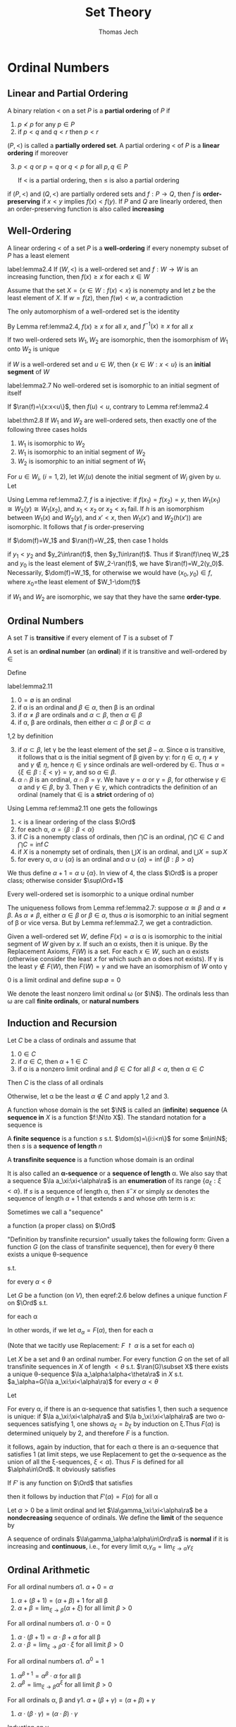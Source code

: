 #+TITLE: Set Theory
#+AUTHOR: Thomas Jech

#+EXPORT_FILE_NAME: ../latex/SetTheory/SetTheory.tex
#+LATEX_HEADER: \graphicspath{{../../books/}}
#+LATEX_HEADER: \input{preamble.tex}
#+LATEX_HEADER: \makeindex

* Ordinal Numbers

** Linear and Partial Ordering
    #+ATTR_LATEX: :options []
    #+BEGIN_definition
    A binary relation < on a set \(P\) is a *partial ordering* of \(P\) if
    1. \(p\not<p\) for any \(p\in P\)
    2. if \(p<q\) and \(q<r\) then \(p<r\)


    \((P,<)\) is called a *partially ordered set*. A partial ordering < of \(P\) is a *linear ordering*
    if moreover
    3. [@3] \(p<q\) or \(p=q\) or \(q<p\) for all \(p,q\in P\)

       If < is a partial ordering, then \(\le\) is also a partial ordering
    #+END_definition

    if \((P,<)\) and \((Q,<)\) are partially ordered sets and \(f:P\to Q\), then \(f\) is
    *order-preserving* if \(x<y\) implies \(f(x)<f(y)\). If \(P\) and \(Q\) are linearly ordered, then
    an order-preserving function is also called *increasing*

** Well-Ordering
    #+ATTR_LATEX: :options []
    #+BEGIN_definition
    A linear ordering < of a set \(P\) is a *well-ordering* if every nonempty subset of \(P\) has a
    least element
    #+END_definition

    #+ATTR_LATEX: :options []
    #+BEGIN_lemma
    label:lemma2.4
    If \((W,<)\) is a well-ordered set and \(f:W\to W\) is an increasing function, then \(f(x)\ge x\)
    for each \(x\in W\)
    #+END_lemma

    #+BEGIN_proof
    Assume that the set \(X=\{x\in W:f(x)<x\}\) is nonempty and let \(z\) be the least element of \(X\).
    If \(w=f(z)\), then \(f(w)<w\), a contradiction
    #+END_proof

    #+ATTR_LATEX: :options []
    #+BEGIN_corollary
    The only automorphism of a well-ordered set is the identity
    #+END_corollary

    #+BEGIN_proof
    By Lemma ref:lemma2.4, \(f(x)\ge x\) for all \(x\), and \(f^{-1}(x)\ge x\) for all \(x\)
    #+END_proof

    #+ATTR_LATEX: :options []
    #+BEGIN_corollary
    If two well-ordered sets \(W_1,W_2\) are isomorphic, then the isomorphism of \(W_1\) onto \(W_2\) is unique
    #+END_corollary

    if \(W\) is a well-ordered set and \(u\in W\), then \(\{x\in W:x<u\}\) is an *initial segment* of \(W\)

    #+ATTR_LATEX: :options []
    #+BEGIN_lemma
    label:lemma2.7
    No well-ordered set is isomorphic to an initial segment of itself
    #+END_lemma

    #+BEGIN_proof
    If \(\ran(f)=\{x:x<u\}\), then \(f(u)<u\), contrary to Lemma ref:lemma2.4
    #+END_proof

    #+ATTR_LATEX: :options []
    #+BEGIN_theorem
    label:thm2.8
    If \(W_1\) and \(W_2\) are well-ordered sets, then exactly one of the following three cases holds
    1. \(W_1\) is isomorphic to \(W_2\)
    2. \(W_1\) is isomorphic to an initial segment of \(W_2\)
    3. \(W_2\) is isomorphic to an initial segment of \(W_1\)
    #+END_theorem

    #+BEGIN_proof
    For \(u\in W_i\), (\(i=1,2\)), let \(W_i(u)\) denote the initial segment of \(W_i\) given by \(u\).
    Let
    \begin{equation*}
    f=\{(x,y)\in W_1\times W_2:W_1(x)\text{ is isomorphic to }W_2(y)\}
    \end{equation*}
    Using Lemma ref:lemma2.7, \(f\) is a injective: if \(f(x_1)=f(x_2)=y\),
    then \(W_1(x_1)\cong W_2(y)\cong W_1(x_2)\), and \(x_1<x_2\) or \(x_2<x_1\) fail. If \(h\) is an isomorphism
    between \(W_1(x)\) and \(W_2(y)\), and \(x'<x\), then \(W_1(x')\) and \(W_2(h(x'))\) are isomorphic.
    It follows that \(f\) is order-preserving

    If \(\dom(f)=W_1\) and \(\ran(f)=W_2\), then case 1 holds

    if \(y_1<y_2\) and \(y_2\in\ran(f)\), then \(y_1\in\ran(f)\). Thus if \(\ran(f)\neq W_2\) and \(y_0\) is the
    least element of \(W_2-\ran(f)\), we have \(\ran(f)=W_2(y_0)\). Necessarily, \(\dom(f)=W_1\), for
    otherwise we would have \((x_0,y_0)\in f\), where \(x_0\)=the least element of \(W_1-\dom(f)\)
    #+END_proof

    if \(W_1\) and \(W_2\) are isomorphic, we say that they have the same *order-type*.

** Ordinal Numbers
    #+ATTR_LATEX: :options []
    #+BEGIN_definition
    A set \(T\) is *transitive* if every element of \(T\) is a subset of \(T\)
    #+END_definition

    #+ATTR_LATEX: :options []
    #+BEGIN_definition
    A set is an *ordinal number* (an *ordinal*) if it is transitive and well-ordered by \(\in\)
    #+END_definition

    Define
    \begin{equation*}
    \alpha<\beta \quad\text{ iff }\quad \alpha\in\beta
    \end{equation*}

    #+ATTR_LATEX: :options []
    #+BEGIN_lemma
    label:lemma2.11
    1. \(0=\emptyset\) is an ordinal
    2. if \alpha is an ordinal and \(\beta\in\alpha\), then \beta is an ordinal
    3. if \(\alpha\neq\beta\) are ordinals and \(\alpha\subset\beta\), then \(\alpha\in\beta\)
    4. if \alpha, \beta are ordinals, then either \(\alpha\subset\beta\) or \(\beta\subset\alpha\)
    #+END_lemma

    #+BEGIN_proof
    1,2 by definition

    3. [@3] if \(\alpha\subset\beta\), let \gamma be the least element of the set \(\beta-\alpha\). Since \alpha is transitive, it
       follows that \alpha is the initial segment of \beta given by \gamma: for \(\eta\in\alpha\), \(\eta\neq\gamma\) and \(\gamma\not\in\eta\),
       hence \(\eta\in\gamma\) since ordinals are well-ordered by \(\in\). Thus \(\alpha=\{\xi\in\beta:\xi<\gamma\}=\gamma\), and
       so \(\alpha\in\beta\).
    4. \(\alpha\cap\beta\) is an ordinal, \(\alpha\cap\beta=\gamma\). We have \(\gamma=\alpha\) or \(\gamma=\beta\), for otherwise \(\gamma\in\alpha\)
       and \(\gamma\in\beta\), by 3. Then \(\gamma\in\gamma\), which contradicts the definition of an ordinal (namely
       that \(\in\) is a *strict* ordering of \alpha)
    #+END_proof

    Using Lemma ref:lemma2.11 one gets the followings
    1. < is a linear ordering of the class \(\Ord\)
    2. for each \alpha, \(\alpha=\{\beta:\beta<\alpha\}\) <<Question1>>
    3. if \(C\) is a nonempty class of ordinals, then \(\bigcap C\) is an ordinal, \(\bigcap C\in C\)
       and \(\bigcap C=\inf C\)
    4. if \(X\) is a nonempty set of ordinals, then \(\bigcup X\) is an ordinal, and \(\bigcup X=\sup X\)
    5. for every \alpha, \(\alpha\cup\{\alpha\}\) is an ordinal and \(\alpha\cup\{\alpha\}=\inf\{\beta:\beta>\alpha\}\)


    We thus define \(\alpha+1=\alpha\cup\{\alpha\}\). In view of 4, the class \(\Ord\) is a proper class; otherwise
    consider \(\sup\Ord+1\)

    #+ATTR_LATEX: :options []
    #+BEGIN_theorem
    Every well-ordered set is isomorphic to a unique ordinal number
    #+END_theorem

    #+BEGIN_proof
    The uniqueness follows from Lemma ref:lemma2.7: suppose \(\alpha\cong\beta\) and \(\alpha\neq\beta\). As \(\alpha\neq\beta\),
    either \(\alpha\in\beta\) or \(\beta\in\alpha\), thus \(\alpha\) is isomorphic to an initial segment of \beta or vice versa.
    But by Lemma ref:lemma2.7,  we get a contradiction.

    Given a well-ordered set \(W\),
    define \(F(x)=\alpha\) is \alpha is isomorphic to the initial segment of \(W\) given by \(x\). If such an
    \alpha exists, then it is unique. By the Replacement Axioms, \(F(W)\) is a set. For each \(x\in W\),
    such an \alpha exists (otherwise consider the least \(x\) for which such an \alpha does not exists). If
    \gamma is the least \(\gamma\not\in F(W)\), then \(F(W)=\gamma\) and we have an isomorphism of \(W\) onto \gamma
    #+END_proof

    0 is a limit ordinal and define \(\sup\emptyset=0\)

    #+ATTR_LATEX: :options [Natural Numbers]
    #+BEGIN_definition
    We denote the least nonzero limit ordinal \omega (or \(\N\)). The ordinals less than \omega are call
    *finite ordinals*, or *natural numbers*
    #+END_definition

** Induction and Recursion
    #+ATTR_LATEX: :options [Transfinite Induction]
    #+BEGIN_theorem
    Let \(C\) be a class of ordinals and assume that
    1. \(0\in C\)
    2. if \(\alpha\in C\), then \(\alpha+1\in C\)
    3. if \alpha is a nonzero limit ordinal and \(\beta\in C\) for all \(\beta<\alpha\), then \(\alpha\in C\)


    Then \(C\) is the class of all ordinals
    #+END_theorem

    #+BEGIN_proof
    Otherwise, let \alpha be the least \(\alpha\not\in C\) and apply 1,2 and 3.
    #+END_proof

    A function whose domain is the set \(\N\) is called an (*infinite*) *sequence* (A *sequence in* \(X\)
    is a function \(f:\N\to X\)). The standard notation for a sequence is
    \begin{equation*}
    \la a_n:n<\omega\ra
    \end{equation*}
    A *finite sequence* is a function \(s\) s.t. \(\dom(s)=\{i:i<n\}\) for some \(n\in\N\); then \(s\) is a
    *sequence  of length* \(n\)

    A *transfinite sequence* is a function whose domain is an ordinal
    \begin{equation*}
    \la a_\xi:\xi<\alpha\ra
    \end{equation*}
    It is also called an *\alpha-sequence* or a *sequence of length* \alpha. We also say that a
    sequence \(\la a_\xi:\xi<\alpha\ra\) is an *enumeration* of its range \(\{a_\xi:\xi<\alpha\}\). If \(s\) is a sequence of
    length \alpha, then \(s^\smallfrown x\) or simply \(sx\) denotes the sequence of length \(\alpha+1\) that
    extends \(s\) and whose \(\alpha\)th term is \(x\):
    \begin{equation*}
    s^\smallfrown x=sx=s\cup\{(\alpha,x)\}
    \end{equation*}
    Sometimes we call a "sequence"
    \begin{equation*}
    \la a_\alpha:\alpha\in\Ord\ra
    \end{equation*}
    a function (a proper class) on \(\Ord\)


    "Definition by transfinite recursion" usually takes the following form: Given a function \(G\)
    (on the class of transfinite sequence), then for every \theta there exists a unique \theta-sequence
    \begin{equation*}
    \la a_\alpha:\alpha<\theta\ra
    \end{equation*}
    s.t.
    \begin{equation*}
    a_\alpha=G(\la a_\xi:\xi<\alpha\ra)
    \end{equation*}
    for every \(\alpha<\theta\)

    #+ATTR_LATEX: :options [Transfinite Recursion]
    #+BEGIN_theorem
    Let \(G\) be a function (on \(V\)), then eqref:2.6 below defines a unique function \(F\)
    on \(\Ord\) s.t.
    \begin{equation*}
    F(\alpha)=G(F\restriction\alpha)
    \end{equation*}
    for each \alpha
    #+END_theorem

    In other words, if we let \(a_\alpha=F(\alpha)\), then for each \alpha
    \begin{equation*}
    a_\alpha=G(\la a_\xi:\xi<\alpha\ra)
    \end{equation*}
    (Note that we tacitly use Replacement: \(F\restriction\alpha\) is a set for each \alpha)

    #+ATTR_LATEX: :options []
    #+BEGIN_corollary
    Let \(X\) be a set and \theta an ordinal number. For every function \(G\) on the set of all
    transfinite sequences in \(X\) of length \(<\theta\) s.t. \(\ran(G)\subset X\) there exists a unique
    \theta-sequence \(\la a_\alpha:\alpha<\theta\ra\) in \(X\) s.t. \(a_\alpha=G(\la a_\xi:\xi<\alpha\ra)\) for every \(\alpha<\theta\)
    #+END_corollary

    #+BEGIN_proof
    Let
    \begin{align}
    \label{2.6}
    F(\alpha)=x\leftrightarrow&\text{ there is a sequence }\la a_\xi:\xi<\alpha\ra\text{ s.t.:}\\
    &1.\; (\forall\xi<\alpha)a_\xi=G(\la a_\eta:\eta<\xi\ra)\nonumber\\
    &2.\; x=G(\la a_\xi:\xi<\alpha\ra)\nonumber
    \end{align}
    For every \alpha, if there is an \alpha-sequence that satisfies 1, then such a sequence is unique:
    if \(\la a_\xi:\xi<\alpha\ra\) and \(\la b_\xi:\xi<\alpha\ra\) are two \alpha-sequences satisfying 1, one shows \(a_\xi=b_\xi\) by
    induction on \xi.Thus \(F(\alpha)\) is determined uniquely by 2, and therefore \(F\) is a function.

    it follows, again by induction, that for each \alpha there is an \alpha-sequence that satisfies 1 (at
    limit steps, we use Replacement to get the \alpha-sequence as the union of all the
    \xi-sequences, \(\xi<\alpha\)). Thus \(F\) is defined for all \(\alpha\in\Ord\). It obviously satisfies
    \begin{equation*}
    F(\alpha)=G(F\restriction\alpha)
    \end{equation*}

    If \(F'\) is any function on \(\Ord\) that satisfies
    \begin{equation*}
    F'(\alpha)=G(F'\restriction\alpha)
    \end{equation*}
    then it follows by induction that \(F'(\alpha)=F(\alpha)\) for all \alpha
    #+END_proof

    #+ATTR_LATEX: :options []
    #+BEGIN_definition
    Let \(\alpha>0\) be a limit ordinal and let \(\la\gamma_\xi:\xi<\alpha\ra\) be a *nondecreasing* sequence of ordinals.
    We define the *limit* of the sequence by
    \begin{equation*}
    \lim_{\xi\to\alpha}\gamma_\xi=\sup\{\gamma_\xi:\xi<\alpha\}
    \end{equation*}

    A sequence of ordinals \(\la\gamma_\alpha:\alpha\in\Ord\ra\) is *normal* if it is increasing and *continuous*, i.e., for
    every limit \alpha,\(\gamma_\alpha=\lim_{\xi\to\alpha}\gamma_\xi\)
    #+END_definition

** Ordinal Arithmetic
    #+ATTR_LATEX: :options [Addition]
    #+BEGIN_definition
    For all ordinal numbers \alpha
    1. \(\alpha+0=\alpha\)
    2. \(\alpha+(\beta+1)=(\alpha+\beta)+1\) for all \beta
    3. \(\alpha+\beta=\lim_{\xi\to\beta}(\alpha+\xi)\) for all limit \(\beta>0\)
    #+END_definition

    #+ATTR_LATEX: :options [Multiplication]
    #+BEGIN_definition
    For all ordinal numbers \alpha
    1. \(\alpha\cdot 0=0\)
    2. \(\alpha\cdot(\beta+1)=\alpha\cdot\beta+\alpha\) for all \beta
    3. \(\alpha\cdot\beta=\lim_{\xi\to\beta}\alpha\cdot\xi\) for all limit \(\beta>0\)
    #+END_definition

    #+ATTR_LATEX: :options [Exponentiation]
    #+BEGIN_definition
    For all ordinal numbers \alpha
    1. \(\alpha^0=1\)
    2. \(\alpha^{\beta+1}=\alpha^\beta\cdot\alpha\) for all \beta
    3. \(\alpha^\beta=\lim_{\xi\to\beta}\alpha^\xi\) for all limit \(\beta>0\)
    #+END_definition

    #+ATTR_LATEX: :options []
    #+BEGIN_lemma
    For all ordinals \alpha, \beta and \gamma
    1. \(\alpha+(\beta+\gamma)=(\alpha+\beta)+\gamma\)
    2. \(\alpha\cdot(\beta\cdot\gamma)=(\alpha\cdot\beta)\cdot\gamma\)
    #+END_lemma

    #+BEGIN_proof
    Induction on \gamma
    #+END_proof

    Neither + nor \(\cdot\) are commutative:
    \begin{equation*}
    1+\omega=\omega\neq\omega+1,\quad 2\cdot\omega=\omega\neq\omega\cdot 2=\omega+\omega
    \end{equation*}

    #+ATTR_LATEX: :options []
    #+BEGIN_definition
    Let \((A,<_A)\) and \((B,<_B)\) be disjoint linearly ordered sets. The *sum* of these linear
    orders is the set \(A\cup B\) with the ordering defined as follows: \(x<y\) iff
    1. \(x,y\in A\) and \(x<_Ay\), or
    2. \(x,y\in B\) and \(x<_By\), or
    3. \(x\in A\) and \(y\in B\)

    #+END_definition

    #+ATTR_LATEX: :options []
    #+BEGIN_definition
    Let \((A,<)\) and \((B,<)\) be linearly ordered sets. The *product* of these linear orders is the
    set \(A\times B\) with the ordering defined by
    \begin{equation*}
    (a_1,b_1)<(a_2,b_2)\text{ iff either }b_1<b_2\text{ or }(b_1=b_2\text{ and }a_1<a_2)
    \end{equation*}
    #+END_definition

    #+ATTR_LATEX: :options []
    #+BEGIN_lemma
    <<Question2>>
    For all ordinals \alpha and \beta, \(\alpha+\beta\) and \(\alpha\cdot\beta\) are isomorphic to the sum and product of \alpha and \beta
    #+END_lemma

    #+BEGIN_proof
    We can define \(S(\alpha,\beta)=\{(0,a):a\in\alpha\}\cup\{(1,b)\in\beta\}\)

    if \(\beta=0\), then \(S(\alpha,\beta)=\alpha\)

    if \(\beta=\eta+1\), then \(S(\alpha,\beta)=S(\alpha,\eta)\cup\{(1,\eta)\}\)
    #+END_proof

    #+ATTR_LATEX: :options []
    #+BEGIN_lemma
    label:lemma2.25
    1. if \(\beta<\gamma\) then \(\alpha+\beta<\alpha+\gamma\)
    2. if \(\alpha<\beta\) then there exists a unique \delta s.t. \(\alpha+\delta=\beta\)
    3. if \(\beta<\gamma\) and \(\alpha>0\), then \(\alpha\cdot\beta<\alpha\cdot\gamma\)
    4. if \(\alpha>0\) and \gamma is arbitrary, then there exist a unique \beta and a unique \(\rho<\alpha\) s.t. \(\gamma=\alpha\cdot\beta+\rho\)
    5. if \(\beta<\gamma\) and \(\alpha>1\), then \(\alpha^\beta<\alpha^\gamma\)
    #+END_lemma

    #+BEGIN_proof
    1. induction on \gamma
    2. let \delta be the order-type of the set \(\{\xi:\alpha\le\xi<\beta\}\); \delta is unique by 1
    3. \gamma
    4. let \beta be the greatest ordinal s.t. \(\alpha\cdot\beta\le\gamma\)
    5. \gamma
    #+END_proof

    #+ATTR_LATEX: :options [Cantor's Normal Form Theorem]
    #+BEGIN_theorem
    Every ordinal \(\alpha>0\) can be represented uniquely in the form
    \begin{equation*}
    \alpha=\omega^{\beta_1}\cdot k_1+\dots+\omega^{\beta_n}\cdot k_n
    \end{equation*}
    where \(n\ge 1\), \(\alpha\ge\beta_1>\dots>\beta_n\), and \(k_1,\dots,k_n\) are nonzero natural numbers
    #+END_theorem

    #+BEGIN_proof
    By induction on \alpha. For \(\alpha=1\), we have \(1=\omega^0\cdot 1\); for arbitrary \(\alpha>0\), let \beta be the
    greatest ordinal s.t. \(\omega^\beta\le\alpha\). By Lemma ref:lemma2.25 (4) there exists a unique \delta and a
    unique \(\rho<\omega^\beta\) s.t. \(\alpha=\omega^\beta\cdot\delta+\rho\); this \delta must necessarily be finite
    #+END_proof


** Well-Founded Relations
    A binary relation \(E\) on a set \(P\) is *well-founded* if every nonempty \(X\subset P\) has an
    *\(E\)-minimal* element, that is \(a\in X\) s.t. there is no \(x\in X\) with \(xEa\)

    Given a well-founded relation \(E\) on a set \(P\), we can define the *height* of \(E\), and
    assign to each \(x\in P\) an ordinal number, the *rank* of \(x\) in \(E\)

    #+ATTR_LATEX: :options []
    #+BEGIN_theorem
    If \(E\) is a well-founded relation on \(P\), then there exists a unique function \rho from \(P\)
    into the ordinals s.t. for all \(x\in P\)
    \begin{equation*}
    \rho(x)=\sup\{\rho(y)+1:yEx\}
    \end{equation*}
    #+END_theorem

    The range of \rho is an initial segment of the ordinals, thus an ordinal number. This ordinal is
    called the *height* of \(E\)

    #+BEGIN_proof

    #+END_proof


* Question
    [[Question1]]
    [[Question2]]
